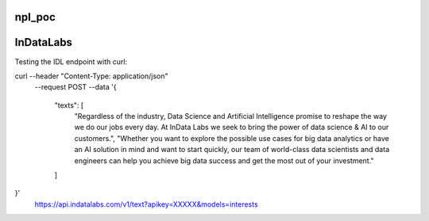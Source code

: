 npl_poc
--------

InDataLabs
----------

Testing the IDL endpoint with curl:

curl --header "Content-Type: application/json" \
  --request POST \
  --data '{
    "texts": [
        "Regardless of the industry, Data Science and Artificial Intelligence promise to reshape the way we do our jobs every day. At InData Labs we seek to bring the power of data science & AI to our customers.",
        "Whether you want to explore the possible use cases for big data analytics or have an AI solution in mind and want to start quickly, our team of world-class data scientists and data engineers can help you achieve big data success and get the most out of your investment."
    ]
}' \
  https://api.indatalabs.com/v1/text?apikey=XXXXX&models=interests

